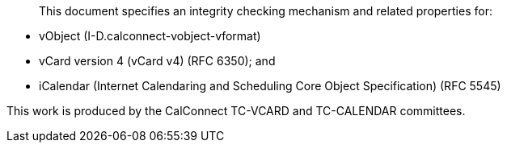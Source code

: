 [abstract]

This document specifies an integrity checking mechanism and related
properties for:

* vObject (I-D.calconnect-vobject-vformat)
* vCard version 4 (vCard v4) (RFC 6350); and
* iCalendar (Internet Calendaring and Scheduling Core Object
  Specification) (RFC 5545)

This work is produced by the CalConnect TC-VCARD and TC-CALENDAR committees.